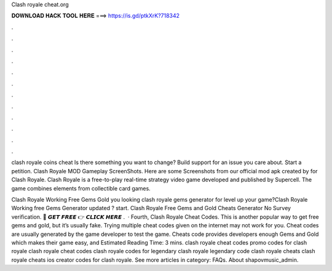 Clash royale cheat.org



𝐃𝐎𝐖𝐍𝐋𝐎𝐀𝐃 𝐇𝐀𝐂𝐊 𝐓𝐎𝐎𝐋 𝐇𝐄𝐑𝐄 ===> https://is.gd/ptkXrK?718342



.



.



.



.



.



.



.



.



.



.



.



.

clash royale coins cheat Is there something you want to change? Build support for an issue you care about. Start a petition. Clash Royale MOD Gameplay ScreenShots. Here are some Screenshots from our official mod apk created by  for Clash Royale. Clash Royale is a free-to-play real-time strategy video game developed and published by Supercell. The game combines elements from collectible card games.

Clash Royale Working Free Gems Gold  you looking clash royale gems generator for level up your game?Clash Royale Working free Gems Generator updated ? start. Clash Royale Free Gems and Gold Cheats Generator No Survey verification. 🔴 𝙂𝙀𝙏 𝙁𝙍𝙀𝙀 👉 𝘾𝙇𝙄𝘾𝙆 𝙃𝙀𝙍𝙀 .  · Fourth, Clash Royale Cheat Codes. This is another popular way to get free gems and gold, but it’s usually fake. Trying multiple cheat codes given on the internet may not work for you. Cheat codes are usually generated by the game developer to test the game. Cheats code provides developers enough Gems and Gold which makes their game easy, and Estimated Reading Time: 3 mins. clash royale cheat codes promo codes for clash royale clash royale cheat codes clash royale codes for legendary clash royale legendary code clash royale cheats clash royale cheats ios creator codes for clash royale. See more articles in category: FAQs. About shapovmusic_admin.
